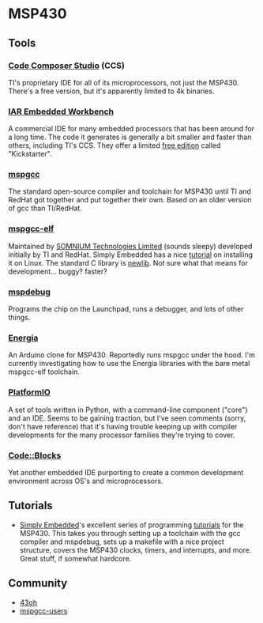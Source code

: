 #+BEGIN_COMMENT
.. title: Software references
.. slug: index
.. date: 2017-05-05 21:19:20 UTC-06:00
.. tags: electronics, reference
.. category: electronics
.. link: 
.. description: Useful links about software, embedded and otherwise
.. type: text
#+END_COMMENT


* MSP430

** Tools

*** [[http://processors.wiki.ti.com/index.php/Category:CCS][Code Composer Studio]] (CCS)
    
TI's proprietary IDE for all of its microprocessors, not just the
MSP430.  There's a free version, but it's apparently limited to 4k
binaries.  

*** [[https://www.iar.com/iar-embedded-workbench/][IAR Embedded Workbench]]

A commercial IDE for many embedded processors that has been around for
a long time.  The code it generates is generally a bit smaller and
faster than others, including TI's CCS.  They offer a limited [[http://www.ti.com/tool/iar-kickstart][free
edition]] called "Kickstarter".

*** [[https://sourceforge.net/projects/mspgcc/][mspgcc]]

The standard open-source compiler and toolchain for MSP430 until TI
and RedHat got together and put together their own.  Based on an older
version of gcc than TI/RedHat.  

*** [[http://software-dl.ti.com/msp430/msp430_public_sw/mcu/msp430/MSPGCC/latest/index_FDS.html][mspgcc-elf]]

Maintained by [[http://www.somniumtech.com/][SOMNIUM Technologies Limited]] (sounds sleepy) developed
initially by TI and RedHat.  Simply Embedded has a nice [[http://www.simplyembedded.org/tutorials/build-msp340-gcc-toolchain/][tutorial]] on
installing it on Linux.  The standard C library is [[https://sourceware.org/newlib/][newlib]].  Not sure
what that means for development... buggy? faster?

*** [[http://dlbeer.co.nz/mspdebug/][mspdebug]]

Programs the chip on the Launchpad, runs a debugger, and lots of other
things.

*** [[http://energia.nu/][Energia]]

An Arduino clone for MSP430.  Reportedly runs mspgcc under the hood.
I'm currently investigating how to use the Energia libraries with the
bare metal mspgcc-elf toolchain.

*** [[http://platformio.org/][PlatformIO]]

A set of tools written in Python, with a command-line component
("core") and an IDE.  Seems to be gaining traction, but I've seen
comments (sorry, don't have reference) that it's having trouble
keeping up with compiler developments for the many processor families
they're trying to cover.

*** [[http://43oh.com/2013/03/tutorial-codeblocks-and-mspgcc/][Code::Blocks]]

Yet another embedded IDE purporting to create a common development
environment across OS's and microprocessors.

** Tutorials

  - [[http://www.simplyembedded.org][Simply Embedded]]'s excellent series of programming [[http://www.simplyembedded.org/tutorials/][tutorials]] for the
    MSP430.  This takes you through setting up a toolchain with the gcc
    compiler and mspdebug, sets up a makefile with a nice project
    structure, covers the MSP430 clocks, timers, and interrupts, and
    more.  Great stuff, if somewhat hardcore.

** Community

  - [[http://43oh.com/][43oh]]
  - [[https://sourceforge.net/p/mspgcc/mailman/mspgcc-users/][mspgcc-users]]

